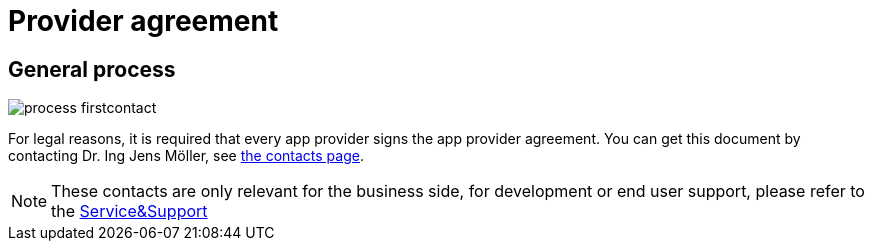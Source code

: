 = Provider agreement

== General process
image::general/process_firstcontact.png[]
For legal reasons, it is required that every app provider signs the app provider agreement. 
You can get this document by contacting Dr. Ing Jens Möller, see link:https://my-agrirouter.com/en/company/contact/[the contacts page].

[NOTE]
====
These contacts are only relevant for the business side, for development or end user support, please refer to the xref:service-support.adoc[Service&Support]
====
